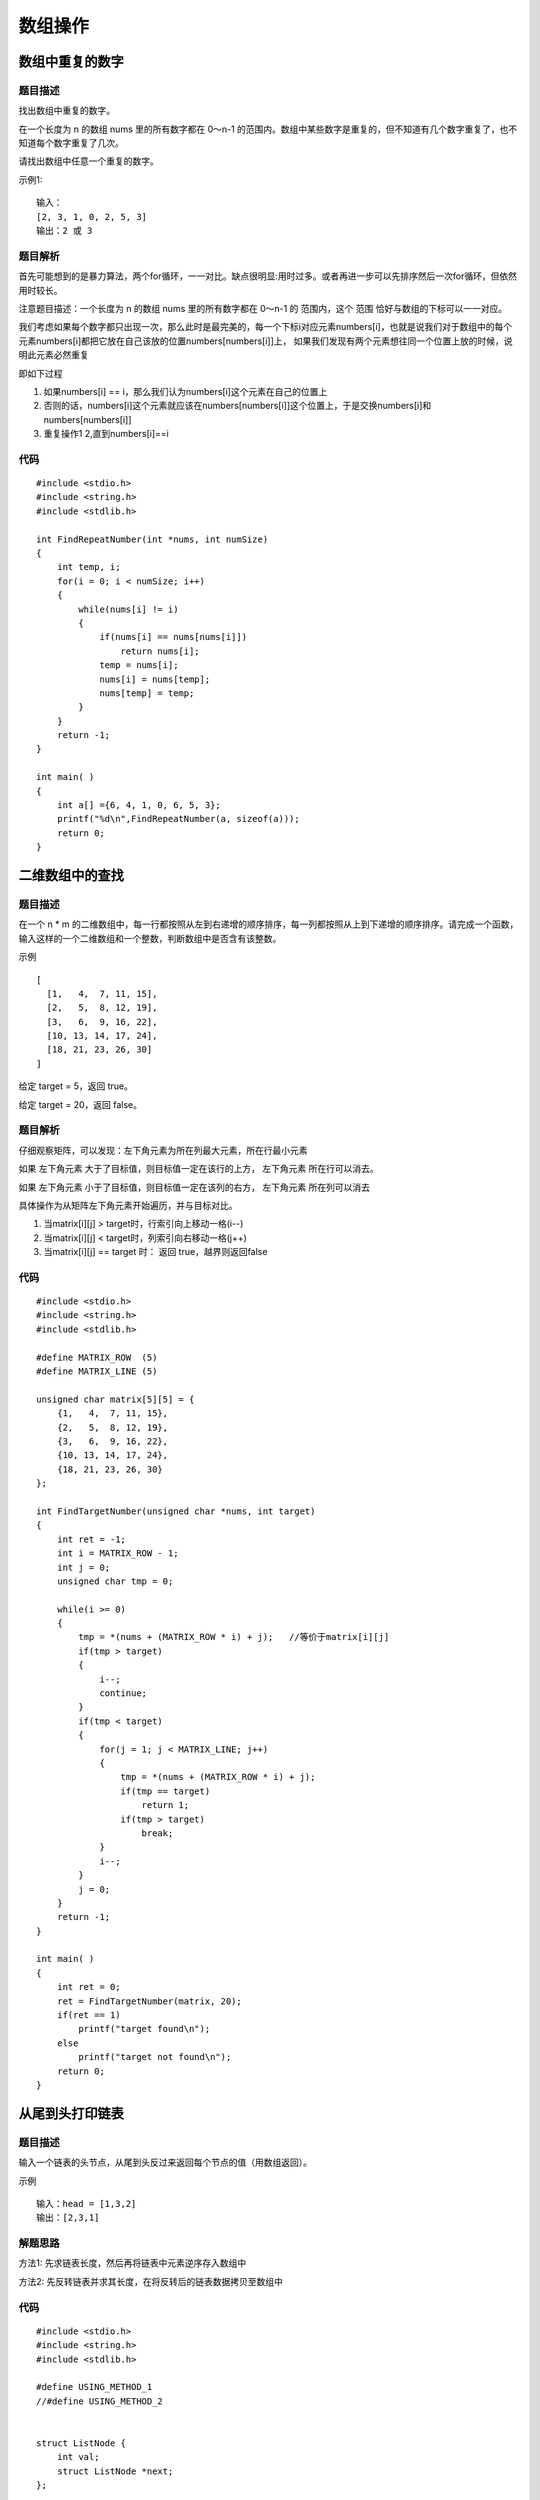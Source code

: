 数组操作
=========


数组中重复的数字
-------------------

题目描述
^^^^^^^^^

找出数组中重复的数字。

在一个长度为 n 的数组 nums 里的所有数字都在 0～n-1 的范围内。数组中某些数字是重复的，但不知道有几个数字重复了，也不知道每个数字重复了几次。

请找出数组中任意一个重复的数字。

示例1:

::

    输入：
    [2, 3, 1, 0, 2, 5, 3]
    输出：2 或 3 


题目解析
^^^^^^^^^^

首先可能想到的是暴力算法，两个for循环，一一对比。缺点很明显:用时过多。或者再进一步可以先排序然后一次for循环，但依然用时较长。

注意题目描述：一个长度为 n 的数组 nums 里的所有数字都在 0～n-1 的 范围内，这个 范围 恰好与数组的下标可以一一对应。

我们考虑如果每个数字都只出现一次，那么此时是最完美的，每一个下标i对应元素numbers[i]，也就是说我们对于数组中的每个元素numbers[i]都把它放在自己该放的位置numbers[numbers[i]]上，
如果我们发现有两个元素想往同一个位置上放的时候，说明此元素必然重复

即如下过程

1) 如果numbers[i] == i，那么我们认为numbers[i]这个元素在自己的位置上
2) 否则的话，numbers[i]这个元素就应该在numbers[numbers[i]]这个位置上，于是交换numbers[i]和numbers[numbers[i]]
3) 重复操作1 2,直到numbers[i]==i


代码
^^^^^^

::

    #include <stdio.h>
    #include <string.h>
    #include <stdlib.h>

    int FindRepeatNumber(int *nums, int numSize)
    {
        int temp, i;
        for(i = 0; i < numSize; i++)
        {
            while(nums[i] != i)
            {
                if(nums[i] == nums[nums[i]])
                    return nums[i];
                temp = nums[i];
                nums[i] = nums[temp];
                nums[temp] = temp;
            }
        }
        return -1;
    }

    int main( )
    {
        int a[] ={6, 4, 1, 0, 6, 5, 3};
        printf("%d\n",FindRepeatNumber(a, sizeof(a)));
        return 0;
    }


二维数组中的查找
------------------

题目描述
^^^^^^^^^

在一个 n * m 的二维数组中，每一行都按照从左到右递增的顺序排序，每一列都按照从上到下递增的顺序排序。请完成一个函数，输入这样的一个二维数组和一个整数，判断数组中是否含有该整数。

示例

::

	[
	  [1,   4,  7, 11, 15],
	  [2,   5,  8, 12, 19],
	  [3,   6,  9, 16, 22],
	  [10, 13, 14, 17, 24],
	  [18, 21, 23, 26, 30]
	]


给定 target = 5，返回 true。

给定 target = 20，返回 false。


题目解析
^^^^^^^^^^

仔细观察矩阵，可以发现：左下角元素为所在列最大元素，所在行最小元素

如果 左下角元素 大于了目标值，则目标值一定在该行的上方， 左下角元素 所在行可以消去。

如果 左下角元素 小于了目标值，则目标值一定在该列的右方， 左下角元素 所在列可以消去

具体操作为从矩阵左下角元素开始遍历，并与目标对比。

1) 当matrix[i][j] > target时，行索引向上移动一格(i--)
2) 当matrix[i][j] < target时，列索引向右移动一格(j++)
3) 当matrix[i][j] == target 时： 返回 true，越界则返回false

代码
^^^^^^

::

    #include <stdio.h>
    #include <string.h>
    #include <stdlib.h>

    #define MATRIX_ROW  (5)
    #define MATRIX_LINE (5)

    unsigned char matrix[5][5] = {
        {1,   4,  7, 11, 15},
        {2,   5,  8, 12, 19},
        {3,   6,  9, 16, 22},
        {10, 13, 14, 17, 24},
        {18, 21, 23, 26, 30}
    };

    int FindTargetNumber(unsigned char *nums, int target)
    {
        int ret = -1;
        int i = MATRIX_ROW - 1;
        int j = 0;
        unsigned char tmp = 0;

        while(i >= 0)
        {
            tmp = *(nums + (MATRIX_ROW * i) + j);   //等价于matrix[i][j]
            if(tmp > target)
            {
                i--;
                continue;
            }
            if(tmp < target)
            {
                for(j = 1; j < MATRIX_LINE; j++)
                {
                    tmp = *(nums + (MATRIX_ROW * i) + j);   
                    if(tmp == target)
                        return 1;
                    if(tmp > target)
                        break;
                }
                i--;
            }
            j = 0;
        }
        return -1;
    }

    int main( )
    {
        int ret = 0;
        ret = FindTargetNumber(matrix, 20);
        if(ret == 1)
            printf("target found\n");
        else
            printf("target not found\n");
        return 0;
    }


从尾到头打印链表
-----------------

题目描述
^^^^^^^^^

输入一个链表的头节点，从尾到头反过来返回每个节点的值（用数组返回）。

示例

::

    输入：head = [1,3,2]
    输出：[2,3,1]

解题思路
^^^^^^^^^^

方法1: 先求链表长度，然后再将链表中元素逆序存入数组中

方法2: 先反转链表并求其长度，在将反转后的链表数据拷贝至数组中



代码
^^^^^^

::


    #include <stdio.h>
    #include <string.h>
    #include <stdlib.h>

    #define USING_METHOD_1
    //#define USING_METHOD_2


    struct ListNode {
        int val;
        struct ListNode *next;
    };

    #ifdef USING_METHOD_1
    int *reversePrint(struct ListNode *head, int *returnSize)
    {
        int listlen= 0;
        struct ListNode *cur = head;
        
        while(cur)
        {
            listlen++;
            cur = cur->next;
        }

        int *arr = (int *)malloc(sizeof(int) * listlen);
        *returnSize = listlen;
        cur = head;

        while(cur)
        {
            *(arr + listlen - 1) = cur->val;
            cur = cur->next;
            listlen--;
        }
        return arr;
    }
    #else
    int *reversePrint(struct ListNode *head, int *returnSize)
    {
        int listlen = 0;
        struct ListNode *cur = head;
        struct ListNode *next = NULL;
        struct ListNode *tail = NULL;

        while(cur)
        {
            
            next = cur->next;
            cur->next = tail;
            tail = cur;

            cur = next;
            listlen++;
        }   //反转链表并求其长度
        int *arr = (int *)malloc(sizeof(int)*listlen);
        *returnSize = listlen;
        cur = tail;
        for(int i = 0; i < listlen; i++)
        {
            arr[i] = cur->val;
            cur = cur->next;
        }
        return arr;
    }
    #endif

    void AddListNode(struct ListNode *head, struct ListNode *node)
    {
        struct ListNode * cur = head;
        while(cur->next)
        {
            cur = cur->next;
        }
        cur->next = node;
        return;
    }


    int main()
    {
        int listlen = 0;
        int *arr;
        static struct ListNode listhead = {.val = 20, .next = NULL};
        struct ListNode node_1 = {.val = 30, .next = NULL};
        struct ListNode node_2 = {.val = 40, .next = NULL};
        struct ListNode node_3 = {.val = 50, .next = NULL};
        struct ListNode node_4 = {.val = 60, .next = NULL};
        struct ListNode node_5 = {.val = 70, .next = NULL};

        AddListNode(&listhead, &node_1);
        AddListNode(&listhead, &node_2);
        AddListNode(&listhead, &node_3);
        AddListNode(&listhead, &node_4);
        AddListNode(&listhead, &node_5);

        arr = reversePrint(&listhead, &listlen);
        for(int i = 0; i < listlen; i++)
            printf("%d\n", arr[i]);

        return 0;
    }


调整数组顺序使奇数位于偶数前面
--------------------------------

题目描述
^^^^^^^^^

输入一个整数数组，实现一个函数来调整该数组中数字的顺序，使得所有奇数位于数组的前半部分，所有偶数位于数组的后半部分。

示例

::

    输入：nums = [1,2,3,4]
    输出：[1,3,2,4] 
    注：[3,1,2,4] 也是正确的答案之一。


解题思路
^^^^^^^^^

1) 设置两个指针left和right，分别指向数组的头和尾
2) left向左移动，right向右移动
3) left为偶数，right为奇数时，调换位置，然后重复上面步骤。当left不小于right时循环结束



代码
^^^^^

::

    #include <stdio.h>
    #include <string.h>
    #include <stdlib.h>

    int main()
    {
        unsigned char nums[] = {1, 2, 3, 4, 5, 6, 7, 8, 9, 10, 11, 8, 4, 2};
        unsigned char *left, *right;
        unsigned char tmp;

        left = nums;
        right = nums + sizeof(nums) - 1;

        while(left < right)
        {
            while(*left % 2 != 0)
                left++;
            while(*right % 2 == 0)
                right--;
            tmp = *left;
            *left = *right;
            *right = tmp;
        }
        for(int i = 0; i < sizeof(nums); i++)
            printf("%d ,", nums[i]);
        return 0;
    }


旋转数组的最小数字
-------------------

题目描述
^^^^^^^^^

把一个数组最开始的若干个元素搬到数组的末尾，我们称之为数组的旋转。输入一个递增排序的数组的一个旋转，输出旋转数组的最小元素。例如，数组[3,4,5,1,2] 为 [1,2,3,4,5] 的一个旋转，该数组的最小值为 1。

示例

::

    输入：[2,2,2,0,1]
    输出：0

示例

::

    输入：[3,4,5,1,2]
    输出：1


题目解析
^^^^^^^^^

首先，我们明确知道这个数组是被旋转了，也就意味着，这个数组实际上可以被划分为两个部分。

1) 左边是一个递增的数组
2) 右边是一个递增的数组
3) 左右两部分相交的位置出现了一个异常点，小的数字在大的数字后面


代码
^^^^^

::


    #include <stdio.h>
    #include <string.h>
    #include <stdlib.h>

    int main()
    {
        unsigned char nums[] = { 4, 5, 6, 7, 8, 9, 10,  0, 1,  2, 3};
        unsigned char left, right;
        unsigned char mid;

        left = 0;
        right = sizeof(nums) - 1;

        while(left < right)
        {
            mid = (left + right) / 2;
            if(nums[right] < nums[mid])
            {
                left = mid;
            }
            else if(nums[left] > nums[mid])
            {
                right = mid;
            }
            if((right - left == 2) || (right - left == 1))
                break;
        }
        for(int i = left; i < right; i++)
        {
            if(nums[i] > nums[i+1])
            {
                printf("%d", nums[i+1]);
                break;
            }
        }
        return 0;
    }


连续子数组的最大和
--------------------

题目描述
^^^^^^^^^^

输入一个整型数组，数组中的一个或连续多个整数组成一个子数组。求所有子数组的和的最大值。

要求时间复杂度为O(n)。

示例

::

    输入: nums = [-2,1,-3,4,-1,2,1,-5,4]
    输出: 6
    解释: 连续子数组 [4,-1,2,1] 的和最大，为 6。


题目解析
^^^^^^^^^^




代码
^^^^^

::

    #include <stdio.h>
    #include <string.h>
    #include <stdlib.h>

    #define ARRAY_SIZE 12

    int main()
    {
        int nums[] = { 1, 2, -5, 4, 1, -2, 4, 6, -4, 12, -9, 12, 7, 8, -3, 2};
        int *dst;
        unsigned int start_pos = 0, end_pos = 0;
        int max_num = 0, num_len = sizeof(nums)/sizeof(int);

        dst = (int *)malloc(sizeof(nums));

        dst[0] = nums[0];
        
        printf("num_len = %d\n", num_len);

        for(int i = 1; i < num_len; i++)
        {
            dst[i] = dst[i-1] + nums[i]; 
            if(dst[i] < 0)
            {
                printf("dst[%d] = %d\n", i, dst[i]);
                i=i+1;
                dst[i] = nums[i];
                start_pos = i;
                end_pos = i;
            }
            if(dst[i] > max_num)
            {
                end_pos = i;
                max_num = dst[i];
            }

            printf("src = %d, dst[%d] = %d\n",nums[i], i, dst[i]);
        }
        printf("start_pos = %d, end_pos = %d\n", start_pos, end_pos);
        free(dst);
        return 0;
    }
    

把数组排成最小的数
--------------------

题目描述
^^^^^^^^^

输入一个非负整数数组，把数组里所有数字拼接起来排成一个数，打印能拼接出的所有数字中最小的一个。

示例 1:

::

    输入: [10,2]
    输出: "102"

示例2

::

    输入: [3,30,34,5,9]
    输出: "3033459"

说明

说明:

输出结果可能非常大，所以你需要返回一个字符串而不是整数

拼接起来的数字可能会有前导 0，最后结果不需要去掉前导 0

题目解析
^^^^^^^^


